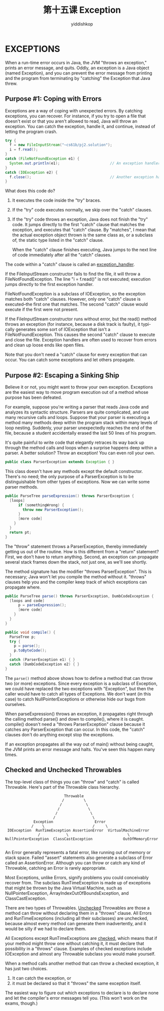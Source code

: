 # -*- org-export-babel-evaluate: nil -*-
#+PROPERTY: header-args :eval never-export
#+PROPERTY: header-args:python :session 第十五课 Exception
#+PROPERTY: header-args:ipython :session 第十五课 Exception
#+HTML_HEAD: <link rel="stylesheet" type="text/css" href="/home/yiddi/git_repos/YIDDI_org_export_theme/theme/org-nav-theme_cache.css" >
#+HTML_HEAD: <script src="https://hypothes.is/embed.js" async></script>
#+HTML_HEAD: <script type="application/json" class="js-hypothesis-config">
#+HTML_HEAD: <script src="https://cdn.mathjax.org/mathjax/latest/MathJax.js?config=TeX-AMS-MML_HTMLorMML"></script>
#+OPTIONS: html-link-use-abs-url:nil html-postamble:nil html-preamble:t
#+OPTIONS: H:3 num:t ^:nil _:nil tags:not-in-toc
#+TITLE: 第十五课 Exception
#+AUTHOR: yiddishkop
#+EMAIL: [[mailto:yiddishkop@163.com][yiddi's email]]
#+TAGS: {PKGIMPT(i) DATAVIEW(v) DATAPREP(p) GRAPHBUILD(b) GRAPHCOMPT(c)} LINAGAPI(a) PROBAPI(b) MATHFORM(f) MLALGO(m)


* EXCEPTIONS
When a run-time error occurs in Java, the JVM "throws an exception," prints
an error message, and quits.  Oddly, an exception is a Java object (named
Exception), and you can prevent the error message from printing and the program
from terminating by "catching" the Exception that Java threw.

** Purpose #1:  Coping with Errors
Exceptions are a way of coping with unexpected errors.  By catching exceptions,
you can recover.  For instance, if you try to open a file that doesn't exist or
that you aren't allowed to read, Java will throw an exception.  You can catch
the exception, handle it, and continue, instead of letting the program crash.

#+BEGIN_SRC java
  try {
    f = new FileInputStream("~cs61b/pj2.solution");
    i = f.read();
  }
  catch (FileNotFoundException e1) {
    System.out.println(e1);                       // An exception handler.
  }
  catch (IOException e2) {
    f.close();                                    // Another exception handler.
  }
#+END_SRC

What does this code do?
1.  It executes the code inside the "try" braces.
2.  If the "try" code executes normally, we skip over the "catch" clauses.
3.  If the "try" code throws an exception, Java does not finish the "try" code.
   It jumps directly to the first "catch" clause that matches the exception, and
   executes that "catch" clause. By "matches", I mean that the actual exception
   object thrown is the same class as, or a subclass of, the static type listed
   in the "catch" clause.

   When the "catch" clause finishes executing, Java jumps to the next line of
   code immediately after all the "catch" clauses.

The code within a "catch" clause is called an _exception_handler_.

If the FileInputStream constructor fails to find the file, it will throw a
FileNotFoundException.  The line "i = f.read()" is not executed; execution
jumps directly to the first exception handler.

FileNotFoundException is a subclass of IOException, so the exception matches
both "catch" clauses.  However, only one "catch" clause is executed--the first
one that matches.  The second "catch" clause would execute if the first were
not present.

If the FileInputStream constructor runs without error, but the read() method
throws an exception (for instance, because a disk track is faulty), it typi-
cally generates some sort of IOException that isn't a FileNotFoundException.
This causes the second "catch" clause to execute and close the file.  Exception
handlers are often used to recover from errors and clean up loose ends like
open files.

Note that you don't need a "catch" clause for every exception that can occur.
You can catch some exceptions and let others propagate.
** Purpose #2:  Escaping a Sinking Ship
Believe it or not, you might want to throw your own exception. Exceptions are
the easiest way to move program execution out of a method whose purpose has been
defeated.

For example, suppose you're writing a parser that reads Java code and analyzes
its syntactic structure.  Parsers are quite complicated, and use many recursive
calls and loops.  Suppose that your parser is executing a method many methods
deep within the program stack within many levels of loop nesting.  Suddenly,
your parser unexpectedly reaches the end of the file, because a student
accidentally erased the last 50 lines of his program.

It's quite painful to write code that elegantly retraces its way back up
through the method calls and loops when a surprise happens deep within a
parser.  A better solution?  Throw an exception!  You can even roll your own.

#+BEGIN_SRC java
  public class ParserException extends Exception { }
#+END_SRC

This class doesn't have any methods except the default constructor.  There's no
need; the only purpose of a ParserException is to be distinguishable from other
types of exceptions.  Now we can write some parser methods.

#+BEGIN_SRC java
  public ParseTree parseExpression() throws ParserException {
    [loops]
        if (somethingWrong) {
          throw new ParserException();
        }
        [more code]
      }
    }
    return pt;
  }
#+END_SRC

The "throw" statement throws a ParserException, thereby immediately getting us
out of the routine. How is this different from a "return" statement? First, we
don't have to return anything. Second, an exception can propagate several stack
frames down the stack, not just one, as we'll see shortly.

The method signature has the modifier "throws ParserException".  This is
necessary; Java won't let you compile the method without it.  "throws" clauses
help you and the compiler keep track of which exceptions can propagate where.

#+BEGIN_SRC java
  public ParseTree parse() throws ParserException, DumbCodeException {
    [loops and code]
        p = parseExpression();
        [more code]
      }
    }
  }

  public void compile() {
    ParseTree p;
    try {
      p = parse();
      p.toByteCode();
    }
    catch (ParserException e1) { }
    catch (DumbCodeException e2) { }
  }

#+END_SRC

The ~parse()~ method above shows how to define a method that can throw two (or
more) exceptions.  Since every exception is a subclass of Exception, we could
have replaced the two exceptions with "Exception", but then the caller would
have to catch all types of Exceptions.  We don't want (in this case) to catch
NullPointerExceptions or otherwise hide our bugs from ourselves.

When parseExpression() throws an exception, it propagates right through the
calling method parse() and down to compile(), where it is caught.  compile()
doesn't need a "throws ParserException" clause because it catches any
ParserException that can occur.  In this code, the "catch" clauses don't do
anything except stop the exceptions.

If an exception propagates all the way out of main() without being caught, the
JVM prints an error message and halts.  You've seen this happen many times.
** Checked and Unchecked Throwables
The top-level class of things you can "throw" and "catch" is called Throwable.
Here's part of the Throwable class hierarchy.

#+BEGIN_EXAMPLE
                                   Throwable
                                  /         \
                                 /           \
                                /             \
                               /               \
                              /                 \
                     Exception                   Error
                    /    \                      /     \
         IOException  RunTimeException AssertionError  VirtualMachineError
                       /            \                           \
        NullPointerException  ClassCastException              OutOfMemoryError

#+END_EXAMPLE

An Error generally represents a fatal error, like running out of memory or
stack space.  Failed "assert" statements also generate a subclass of Error
called an AssertionError.  Although you can throw or catch any kind of
Throwable, catching an Error is rarely appropriate.

Most Exceptions, unlike Errors, signify problems you could conceivably recover
from.  The subclass RunTimeException is made up of exceptions that might be
thrown by the Java Virtual Machine, such as NullPointerException,
ArrayIndexOutOfBoundsException, and ClassCastException.

There are two types of Throwables.  _Unchecked_ Throwables are those a method
can throw without declaring them in a "throws" clause.  All Errors and
RunTimeExceptions (including all their subclasses) are unchecked, because
almost every method can generate them inadvertently, and it would be silly if
we had to declare them.

All Exceptions except RunTimeExceptions are _checked_, which means that if your
method might throw one without catching it, it must declare that possibility in
a "throws" clause.  Examples of checked exceptions include IOException and
almost any Throwable subclass you would make yourself.

When a method calls another method that can throw a checked exception, it has
just two choices.

1)  It can catch the exception, or
2)  it must be declared so that it "throws" the same exception itself.

The easiest way to figure out which exceptions to declare is to declare none
and let the compiler's error messages tell you.  (This won't work on the exams,
though.)

